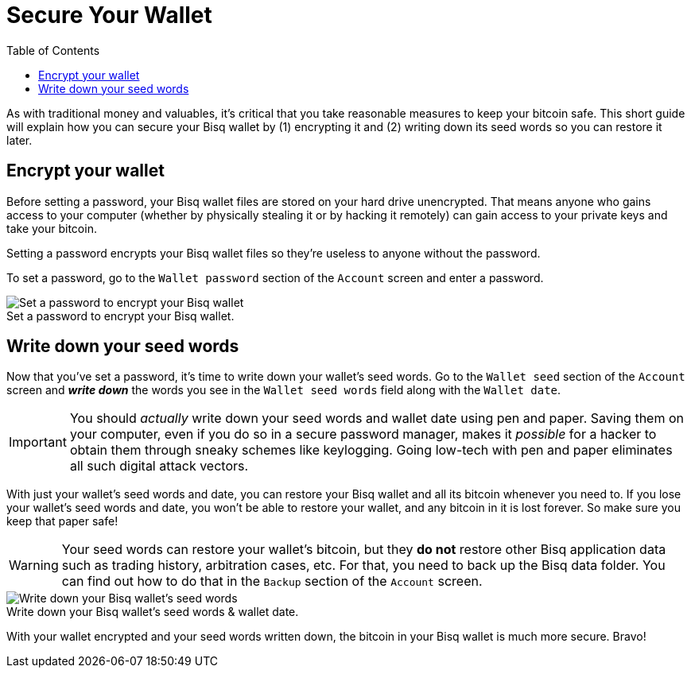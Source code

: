 = Secure Your Wallet
:toc: left
:sectanchors:
:imagesdir: images
:!figure-caption:

As with traditional money and valuables, it's critical that you take reasonable measures to keep your bitcoin safe. This short guide will explain how you can secure your Bisq wallet by (1) encrypting it and (2) writing down its seed words so you can restore it later.

== Encrypt your wallet

Before setting a password, your Bisq wallet files are stored on your hard drive unencrypted. That means anyone who gains access to your computer (whether by physically stealing it or by hacking it remotely) can gain access to your private keys and take your bitcoin.

Setting a password encrypts your Bisq wallet files so they're useless to anyone without the password.

To set a password, go to the `Wallet password` section of the `Account` screen and enter a password.

.Set a password to encrypt your Bisq wallet.
image::set-password.png[Set a password to encrypt your Bisq wallet]

== Write down your seed words

Now that you've set a password, it's time to write down your wallet's seed words. Go to the `Wallet seed` section of the `Account` screen and *_write down_* the words you see in the `Wallet seed words` field along with the `Wallet date`.

IMPORTANT: You should _actually_ write down your seed words and wallet date using pen and paper. Saving them on your computer, even if you do so in a secure password manager, makes it _possible_ for a hacker to obtain them through sneaky schemes like keylogging. Going low-tech with pen and paper eliminates all such digital attack vectors.

With just your wallet's seed words and date, you can restore your Bisq wallet and all its bitcoin whenever you need to. If you lose your wallet's seed words and date, you won't be able to restore your wallet, and any bitcoin in it is lost forever. So make sure you keep that paper safe!

WARNING: Your seed words can restore your wallet's bitcoin, but they *do not* restore other Bisq application data such as trading history, arbitration cases, etc. For that, you need to back up the Bisq data folder. You can find out how to do that in the `Backup` section of the `Account` screen.

.Write down your Bisq wallet's seed words & wallet date.
image::seed-words.png[Write down your Bisq wallet's seed words]

With your wallet encrypted and your seed words written down, the bitcoin in your Bisq wallet is much more secure. Bravo!
